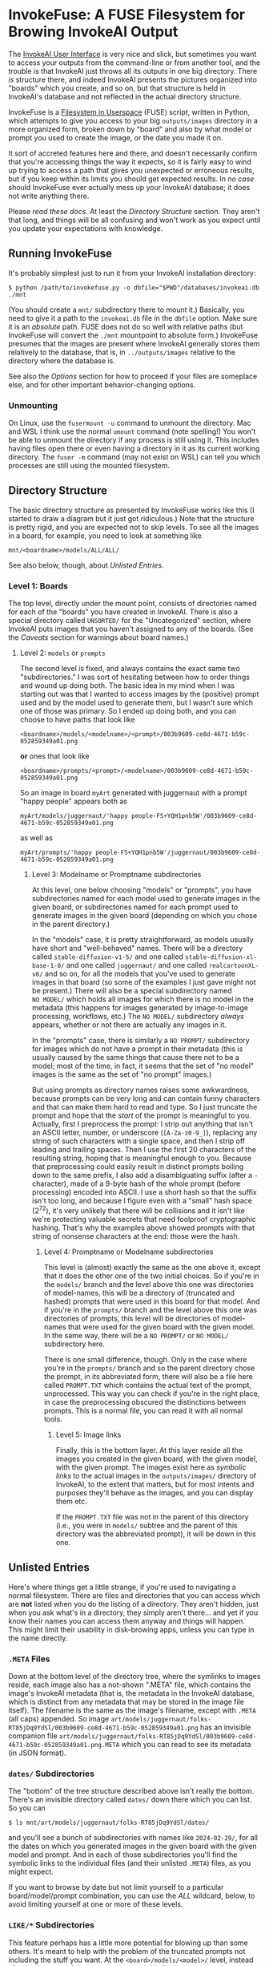 * InvokeFuse: A FUSE Filesystem for Browing InvokeAI Output

The [[https://github.com/invoke-ai/InvokeAI][InvokeAI User Interface]] is very nice and slick, but sometimes you want to access your outputs from the command-line or from another tool, and the trouble is that InvokeAI just throws all its outputs in one big directory.  There /is/ structure there, and indeed InvokeAI presents the pictures organized into "boards" which you create, and so on, but that structure is held in InvokeAI's database and not reflected in the actual directory structure.

InvokeFuse is a [[https://en.wikipedia.org/wiki/Filesystem_in_Userspace][Filesystem in Userspace]] (FUSE) script, written in Python, which attempts to give you access to your big =outputs/images= directory in a more organized form, broken down by "board" and also by what model or prompt you used to create the image, or the date you made it on.

It sort of accreted features here and there, and doesn't necessarily confirm that you're accessing things the way it expects, so it is fairly easy to wind up trying to access a path that gives you unexpected or erroneous results, but if you keep within its limits you should get expected results.  In /no case/ should InvokeFuse ever actually mess up your InvokeAI database; it does not write anything there.

Please /read these docs/.  At least the [[*Directory Structure][Directory Structure]] section.  They aren't that long, and things will be all confusing and won't work as you expect until you update your expectations with knowledge.

** Running InvokeFuse

It's probably simplest just to run it from your InvokeAI installation directory:

: $ python /path/to/invokefuse.py -o dbfile="$PWD"/databases/invokeai.db ./mnt

(You should create a =mnt/= subdirectory there to mount it.)  Basically, you need to give it a path to the =invokeai.db= file in the =dbfile= option.  Make sure it is an /absolute/ path.  FUSE does not do so well with relative paths (but InvokeFuse will convert the =./mnt= mountpoint to absolute form.)  InvokeFuse presumes that the images are present where InvokeAI generally stores them relatively to the database, that is, in =../outputs/images= relative to the directory where the database is.

See also the [[*Options][Options]] section for how to proceed if your files are someplace else, and for other important behavior-changing options.

*** Unmounting

On Linux, use the =fusermount -u= command to unmount the directory.  Mac and WSL I think use the normal =umount= command (note spelling!)  You won't be able to unmount the directory if any process is still using it.  This includes having files open there or even having a directory in it as its current working directory.  The =fuser -m= command (may not exist on WSL) can tell you which processes are still using the mounted filesystem.

** Directory Structure

The basic directory structure as presented by InvokeFuse works like this (I started to draw a diagram but it just got ridiculous.)  Note that the structure is pretty rigid, and you are expected not to skip levels.  To see all the images in a board, for example, you need to look at something like

: mnt/<boardname>/models/ALL/ALL/

See also below, though, about [[*Unlisted Entries][Unlisted Entries]].

*** Level 1: Boards
The top level, directly under the mount point, consists of directories named for each of the "boards" you have created in InvokeAI.  There is also a special directory called =UNSORTED/= for the "Uncategorized" section, where InvokeAI puts images that you haven't assigned to any of the boards.  (See the [[*Caveats][Caveats]] section for warnings about board names.)

**** Level 2: =models= or =prompts=
The second level is fixed, and always contains the exact same two "subdirectories."  I was sort of hesitating between how to order things and wound up doing both.  The basic idea in my mind when I was starting out was that I wanted to access images by the (positive) prompt used and by the model used to generate them, but I wasn't sure which one of those was primary.  So I ended up doing both, and you can choose to have paths that look like

: <boardname>/models/<modelname>/<prompt>/003b9609-ce8d-4671-b59c-052859349a01.png

*or* ones that look like

: <boardname>/prompts/<prompt>/<modelname>/003b9609-ce8d-4671-b59c-052859349a01.png

So an image in board =myArt= generated with juggernaut with a prompt "happy people" appears both as

: myArt/models/juggernaut/'happy people-FS+YQH1pnb5W'/003b9609-ce8d-4671-b59c-052859349a01.png

as well as

: myArt/prompts/'happy people-FS+YQH1pnb5W'/juggernaut/003b9609-ce8d-4671-b59c-052859349a01.png

***** Level 3: Modelname or Promptname subdirectories

At this level, one below choosing "models" or "prompts", you have subdirectories named for each model used to generate images in the given board, or subdirectories named for each prompt used to generate images in the given board (depending on which you chose in the parent directory.)

In the "models" case, it is pretty straightforward, as models usually have short and "well-behaved" names.  There will be a directory called =stable-diffusion-v1-5/= and one called =stable-diffusion-xl-base-1-0/= and one called =juggernaut/= and one called =realcartoonXL-v6/= and so on, for all the models that you've used to generate images in that board (so some of the examples I just gave might not be present.)  There will also be a special subdirectory named =NO MODEL/= which holds all images for which there is no model in the metadata (this happens for images generated by image-to-image processing, workflows, etc.)  The =NO MODEL/= subdirectory /always/ appears, whether or not there are actually any images in it.

In the "prompts" case, there is similarly a =NO PROMPT/= subdirectory for images which do not have a prompt in their metadata (this is usually caused by the same things that cause there not to be a model; most of the time, in fact, it seems that the set of "no model" images is the same as the set of "no prompt" images.)

But using prompts as directory names raises some awkwardness, because prompts can be very long and can contain funny characters and that can make them hard to read and type.  So I just truncate the prompt and hope that the /start/ of the prompt is meaningful to you.  Actually, first I preprocess the prompt: I strip out anything that isn't an ASCII letter, number, or underscore (=[A-Za-z0-9_]=), replacing any string of such characters with a single space, and then I strip off leading and trailing spaces.  Then I use the first 20 characters of the resulting string, hoping that is meaningful enough to you.  Because that preprocessing could easily result in distinct prompts boiling down to the same prefix, I also add a disambiguating suffix (after a =-= character), made of a 9-byte hash of the whole prompt (before processing) encoded into ASCII.  I use a short hash so that the suffix isn't too long, and because I figure even with a "small" hash space (2^{72}), it's very unlikely that there will be collisions and it isn't like we're protecting valuable secrets that need foolproof cryptographic hashing.  That's why the examples above showed prompts with that string of nonsense characters at the end: those were the hash.

****** Level 4: Promptname or Modelname subdirectories

This level is (almost) exactly the same as the one above it, except that it does the other one of the two initial choices.  So if you're in the =models/= branch and the level above this one was directories of model-names, this will be a directory of (truncated and hashed) prompts that were used in this board for that model.  And if you're in the =prompts/= branch and the level above this one was directories of prompts, this level will be directories of model-names that were used for the given board with the given model.  In the same way, there will be a =NO PROMPT/= or =NO MODEL/= subdirectory here.

There is one small difference, though.  Only in the case where you're in the =prompts/= branch and so the parent directory chose the prompt, in its abbreviated form, there will also be a file here called =PROMPT.TXT= which contains the actual text of the prompt, unprocessed.  This way you can check if you're in the right place, in case the preprocessing obscured the distinctions between prompts.  This is a normal file, you can read it with all normal tools.

******* Level 5: Image links

Finally, this is the bottom layer.  At this layer reside all the images you created in the given board, with the given model, with the given prompt.  The images exist here as /symbolic links/ to the actual images in the =outputs/images/= directory of InvokeAI, to the extent that matters, but for most intents and purposes they'll behave as the images, and you can display them etc.

If the =PROMPT.TXT= file was not in the parent of this directory (i.e., you were in =models/= subtree and the parent of this directory was the abbreviated prompt), it will be down in this one.

** Unlisted Entries

Here's where things get a little strange, if you're used to navigating a normal filesystem.  There are files and directories that you can access which are *not* listed when you do the listing of a directory.  They aren't hidden, just when you ask what's in a directory, they simply aren't there... and yet if you know their names you can access them anyway and things will happen.  This might limit their usability in disk-browing apps, unless you can type in the name directly.

*** =.META= Files

Down at the bottom level of the directory tree, where the symlinks to images reside, each image also has a not-shown ".META" file, which contains the image's InvokeAI metadata (that is, the metadata in the InvokeAI database, which is distinct from any metadata that may be stored in the image file itself).  The filename is the same as the image's filename, except with =.META= (all caps) appended.  So image =art/models/juggernaut/folks-RT85jDq9YdSl/003b9609-ce8d-4671-b59c-052859349a01.png= has an invisible companion file =art/models/juggernaut/folks-RT85jDq9YdSl/003b9609-ce8d-4671-b59c-052859349a01.png.META= which you can read to see its metadata (in JSON format).

*** =dates/= Subdirectories

The "bottom" of the tree structure described above isn't really the bottom.  There's an invisible directory called =dates/= down there which you can list.  So you can

: $ ls mnt/art/models/juggernaut/folks-RT85jDq9YdSl/dates/

and you'll see a bunch of subdirectories with names like =2024-02-29/=, for all the dates on which you generated images in the given board with the given model and prompt.  And in each of those subdirectories you'll find the symbolic links to the individual files (and their unlisted =.META=) files, as you might expect.

If you want to browse by date but not limit yourself to a particular board/model/prompt combination, you can use the [[*=ALL/=][ALL]] wildcard, below, to avoid limiting yourself at one or more of these levels.

*** =LIKE/*= Subdirectories

This feature perhaps has a little more potential for blowing up than some others.  It's meant to help with the problem of the truncated prompts not including the stuff you want.  At the =<board>/models/<model>/= level, instead of going into one of the truncated prompt subdirs (or =NO PROMPT/=), you can list a directory called =LIKE/%cute%/= or something like that.  This will give you a listing of prompt subdirs for all prompts that are "like" the name you gave for the sub-directory of =LIKE= (i.e., the =%cute%= part), using [[https://www.sqlite.org/lang_expr.html#like][the SQLite "LIKE" operator]], thus using =%= and =_= as wildcards, etc.

Unlike the usual prompt subdirectories, when =LIKE/<pattern>/= is used, the names of the subdirectories are *not* truncated and hashed, but are presented straight-up, as they are, full length.  So the directory names here can potentially be very long, or contain all sorts of punctuation or other characters.  See below under [[*Special Names and Naming Restrictions][Caveats]] for a potential bug that might come about.

Inside these subdirectories you'll find the usual =PROMPT.TXT= file and the symbolic links to the relevant images, etc.

Currently, there does not seem to be a way to combine =LIKE/= with =dates/=.

Using =LIKE/= without giving a pattern after it essentially ignores the =LIKE/= and acts like you're just getting the usual truncated prompts.

See also under [[*Lack of Error/Structure Checking][Caveats]]: using =LIKE/*= in other places in the directory tree may cause weird things to come about.

*** =ALL/=

Any place in a path where you are normally expected to have some value that limits to a particular board or model or prompt, you can substitute the special word =ALL= (all-caps) to sort of "skip" that level and take all of the options.  So =ALL/= at the top level means all of the boards, =ALL/models/ALL/= contains subdirectories for all the prompts you used for any board and any model, and so on.  (Note that the second level, "models" or "prompts", cannot be skipped with =ALL/=, because it would make no sense as the two trees are redundant to one another.)  It is important to use =ALL/= to skip levels (and not try just omitting them to put =dates/= or =LIKE/= someplace) because leaving it out can confuse InvokeFuse and you can wind up with image-names being listed as directories and so on.  See under [[*Lack of Error/Structure Checking][Caveats]].

** Options

As with any mount type command, options for InvokeFuse go in the =-o= option:

: python3 ./invokefuse.py -o dbfile="$PWD"/databases/invokeai.db,foreground,imagesdir=/otherdisk/images,real_files ./mnt

(/not/ like most applications where options are given as =--option= or something).  The options follow the =-o= option (after a space), and are separated by commas /but not spaces/, otherwise the shell will consider it a separate command-line argument and InvokeFuse will probably try to interpret it as the mount-point.  Any spaces in the arguments (/e.g./, in pathnames) must be quoted, hence the use of double-quotes around =$PWD= in the example above.  (There isn't a good way to handle pathnames that contain commas; just avoid those.)  Options are either standalone or take a value with an ~=~ sign.

*** Options supported

 + =dbfile=PATH= :: The one mandatory option.  Provide the path to the =invokeai.db= file that you are using.  This must be an /absolute/ path (not a relative path).  Make sure you quote any spaces that might be in the pathname.

 + =foreground= :: Standalone FUSE option.  If provided, the FUSE system runs in the foreground and does not fork off immediately to become a background process.  This can be useful for debugging, since normal FUSE processes can't write to a visible standard output or error stream, so debug statements aren't helpful, and even exceptions don't show on the console.  But when running in "foreground" mode (even if you use =&= on the command to run it in the background like you can with any command), at least you can see the exceptions and any print statements, etc.

 + =allow_other= :: Standalone FUSE option.  Normally, a FUSE-mounted filesystem is accessible /only/ by the user who mounted it (not even the root user can access it.)  The =allow_other= option allows other users to see and read the filesystem.  This may be important especially if you are browsing over a network connection, etc.  For security reasons, FUSE can only do this if it is explicitly allowed in the system FUSE configuration file, =/etc/fuse.conf=.  You'll need to make sure a line =users_allow_other= is in that file.

 + =allow_root= :: Standalone FUSE option.  This is like =allow_other=, except it only allows the root (administrator) user access to the mounted file-system.

 + =rootdir=PATH= :: The directory that is the root of your InvokeAI installation.  If not provided, it is presumed to be one level up from the directory where the =dbfile= is.  That is, if your dbfile is =/mnt/d/invoke/databases/invokeai.db=, then rootdir is =/mnt/d/invoke=, which is what you would expect.  If you specify this, it should be an absolute path.

 + =imagesdir=PATH= :: The output directory where all your images are located.  If not provided, it is presumed to be =<rootdir>/outputs/images=, which is how InvokeAI organizes things normally.  This is useful if you store your images on a different disk or something for space purposes.  As with the other paths, this should be an absolute path.

 + =real_files= :: Standalone option.  Operate in "real files" mode.  Normally, the actual images are presented as symbolic links to the actual image files.  But it seems that Windows systems don't process symbolic links well, so the =real_files= option makes InvokeFuse try to present the images as actual files and handle reading from them, etc, so as to make it usable with Windows.  This may cause some small performance degradation, and there might also be other issues with it that we don't know about yet.

** Caveats

This project was sort of thrown together, and there is a lot of error-checking and due diligence with inputs that is /not/ being done.  The user expected to use things correctly and not to provide opportunities for mishaps.

*** Special Names and Naming Restrictions

There are several exceptional names (and a format) which InvokeFuse treats specially, and I'm counting on the user not to have boards or models with those names.  They are all defined as globals in the invokefuse.py file, so if you really need to you can just change their definition once.

 + =UNSORTED= :: This is the reserved name for the "Uncategorized" board, of files not in a board otherwise.  Don't use this name (all-caps) for another board.

 + =NO MODEL=, =NO PROMPT= :: These are reserved names for directories containing images with no listed model or prompt, respectively.  Using =NO PROMPT= as a prompt could probably only cause problems if it wound up being made into a directory under =LIKE/*=, and that is pretty unlikely.  It's also unlikely any model will be named =NO MODEL=, but if it ever happens, be careful!  Even so, be careful not to use these as board names.

 + =LIKE= :: This is reserved for the [[*=LIKE/*= Subdirectories][=LIKE/*= construction]], in the prompts subdirectory.  It's unlikely to conflict with anything else, since even if you used =LIKE= as a prompt, it would be replaced by its hash-appended replacement (=LIKE-DpmyJsCLx1DM=) in the directory, so it should not cause problems, except maybe if it occurs as a result of another =LIKE/*= construction.  And similarly, don't use this as a board name (you can use it if you don't use all-caps.)

 + =ALL= :: This is the reserved word for "all" models or boards or prompts.  Naming a board "ALL" (all-caps) would make it impossible to select just that board, since it would be confused for selecting all of them.

 + =dates= :: This name is reserved for the [[=dates/= Subdirectories][=dates/= subdirectory]], and using it as a board-name could be problematic.  Note that unlike the other reserved names, this is lowercase.

 + =/^\d{4}-\d{2}-\d{2}$/= :: This is what date subdirectories look like: four digits, a hyphen, two digits, a hyphen, and two more digits.  If you use board-names that look like this, it will cause problems.  (Because of the sloppy way in which things are done, the fact that it's way up at the top level and not where a date would be expected does not help, and any of these "special forms" can be a problem as a board name.)  This is actually a plausible way you might already be naming your boards; maybe this needs to be changed to have a prefix or suffix like =_= or something.  We'd have to change it both in the global variable and where the dates subdirs are generated.

 + The =/= Character :: Probably the most important remaining restriction is the use of the =/= character.  It's the only character (apart from the NUL character) which Linux forbids in a filename or directory name.  A board or a model with a =/= in the name will break things, and is not currently checked for.

   Ordinarily, prompts are stripped of bad characters, but if you use =LIKE/*= and one of the prompts selected has a =/=, that could cause problems too.  Right now, the =/= character is replaced by a space in all prompts, /everywhere/, so as to avoid the problem.  Especially if you're using auto-captioning, you might well have slashes in the prompts, and that causes I/O errors when reading the directory.  This opens the door to a different bug, namely that you could have two distinct prompts which differ only in slash versus space, which InvokeFuse would treat as identical, and you'd never see the slash even in the =PROMPT.TXT= file (though the images generated thereby should still be there.)  This seems to be a pretty remote possibility, so for now choosing to live with that bug, as being better than the limitations caused by leaving the slash in place.

There are some other globally-defined fixed strings, but I don't think they would cause problems even if you use the names elsewhere:

 + =models=, =prompts= :: These are the fixed names for the second level, but since they only matter at the second level, there should be no issues with them even if you name a board like that, etc.

 + =.META= :: This is recognized as the suffix for metadata files, but since that only matters when you're actually trying to read a file, it shouldn't be an issue elsewhere, where your names generally become directories.

*** Lack of Error/Structure Checking

The structure of a path to an image is =<board>/models/<model>/<prompt>/<image.png>= or =<board>/prompts/<prompt>/<model>/<image.png>=.  The special =dates/= subdir belongs at the bottom of either of those two structures, in place of the image-file, and it will have subdirs which will have images in them.  =LIKE/*= should only be used as =<board>/models/<model>/LIKE/<like_expr>= (and probably not in the =prompts/= subtree.)  Metadata files should be accessed with the same path as an image, plus the =.META= suffix.  =PROMPT.TXT= files should be accessed in the places explained above.  Trying to put special things like =dates/= anyplace else is not necessarily checked for or handled correctly and may result in [[http://www.catb.org/jargon/html/N/nasal-demons.html][nasal demons]].

*** Dates and Timezones

At the moment, the dating used by the =dates/= subdirectory is not timezone-aware, so the images which it says were created on =2024-01-05= are those which were created then /in UTC/, not local time.  So some of the ones you thought you made on that day might show up in the previous or next day's directory, depending on your timezone.

** Use with Windows
InvokeFuse was developed on a Linux system, using FUSE capabilities which Windows doesn't really support natively, so you might have some issues with using it.  I have heard that it /can/ be used with the [[https://learn.microsoft.com/en-us/windows/wsl/install][WSL environment]], which essentially provides you with a Linux-like environment in Windows.  You'll need to =sudo apt install fuse= in your WSL environment to make sure you have FUSE support installed.  When the docs here call for an "absolute path", you probably are going to need to use the WSL-style path (=/mnt/d/invokeai/databases/invokeai.db= or something).  To access the filesystem from outside WSL, you'll need to make sure that =allow_others= is specified, and that it's permitted in your =/etc/fuse.conf= file, so that external tools can see it.
